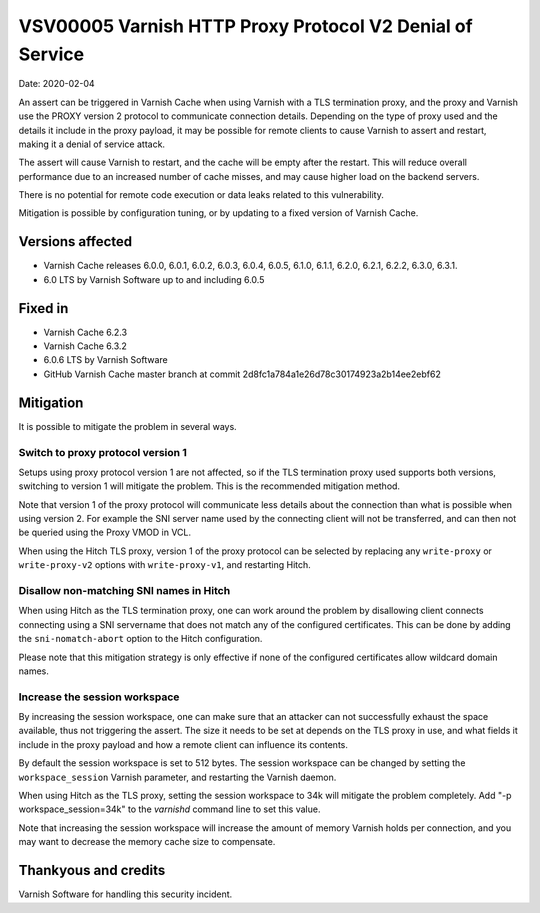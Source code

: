 .. _VSV00005:

VSV00005 Varnish HTTP Proxy Protocol V2 Denial of Service
=========================================================

Date: 2020-02-04

An assert can be triggered in Varnish Cache when using Varnish with a TLS
termination proxy, and the proxy and Varnish use the PROXY version 2
protocol to communicate connection details. Depending on the type of proxy
used and the details it include in the proxy payload, it may be possible
for remote clients to cause Varnish to assert and restart, making it a
denial of service attack.

The assert will cause Varnish to restart, and the cache will be empty
after the restart. This will reduce overall performance due to an
increased number of cache misses, and may cause higher load on the backend
servers.

There is no potential for remote code execution or data leaks related to
this vulnerability.

Mitigation is possible by configuration tuning, or by updating to a fixed
version of Varnish Cache.


Versions affected
-----------------

* Varnish Cache releases 6.0.0, 6.0.1, 6.0.2, 6.0.3, 6.0.4, 6.0.5, 6.1.0,
  6.1.1, 6.2.0, 6.2.1, 6.2.2, 6.3.0, 6.3.1.
* 6.0 LTS by Varnish Software up to and including 6.0.5

Fixed in
--------

* Varnish Cache 6.2.3
* Varnish Cache 6.3.2
* 6.0.6 LTS by Varnish Software
* GitHub Varnish Cache master branch at commit
  2d8fc1a784a1e26d78c30174923a2b14ee2ebf62


Mitigation
----------

It is possible to mitigate the problem in several ways.

Switch to proxy protocol version 1
""""""""""""""""""""""""""""""""""

Setups using proxy protocol version 1 are not affected, so if the TLS
termination proxy used supports both versions, switching to version 1 will
mitigate the problem. This is the recommended mitigation method.

Note that version 1 of the proxy protocol will communicate less details
about the connection than what is possible when using version 2. For
example the SNI server name used by the connecting client will not be
transferred, and can then not be queried using the Proxy VMOD in VCL.

When using the Hitch TLS proxy, version 1 of the proxy protocol can be
selected by replacing any ``write-proxy`` or ``write-proxy-v2`` options
with ``write-proxy-v1``, and restarting Hitch.


Disallow non-matching SNI names in Hitch
""""""""""""""""""""""""""""""""""""""""

When using Hitch as the TLS termination proxy, one can work around the
problem by disallowing client connects connecting using a SNI servername
that does not match any of the configured certificates. This can be done
by adding the ``sni-nomatch-abort`` option to the Hitch configuration.

Please note that this mitigation strategy is only effective if none of the
configured certificates allow wildcard domain names.

Increase the session workspace
""""""""""""""""""""""""""""""

By increasing the session workspace, one can make sure that an attacker
can not successfully exhaust the space available, thus not triggering the
assert. The size it needs to be set at depends on the TLS proxy in use,
and what fields it include in the proxy payload and how a remote client
can influence its contents.

By default the session workspace is set to 512 bytes. The session
workspace can be changed by setting the ``workspace_session`` Varnish
parameter, and restarting the Varnish daemon.

When using Hitch as the TLS proxy, setting the session workspace to 34k
will mitigate the problem completely. Add "-p workspace_session=34k" to
the `varnishd` command line to set this value.

Note that increasing the session workspace will increase the amount of
memory Varnish holds per connection, and you may want to decrease the
memory cache size to compensate.

Thankyous and credits
---------------------

Varnish Software for handling this security incident.
